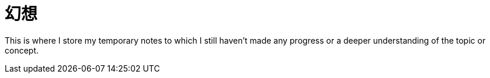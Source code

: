 = 幻想
:page-aliases: 幻想

This is where I store my temporary notes to which I still haven't made any progress or a deeper understanding of the topic or concept.


